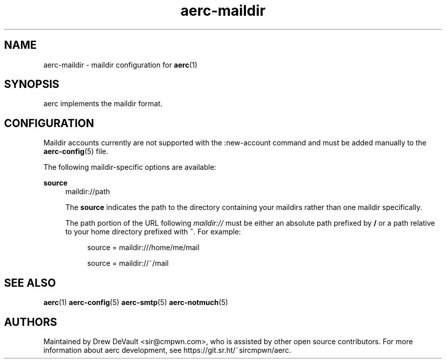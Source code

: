 .\" Generated by scdoc 1.10.0
.\" Complete documentation for this program is not available as a GNU info page
.ie \n(.g .ds Aq \(aq
.el       .ds Aq '
.nh
.ad l
.\" Begin generated content:
.TH "aerc-maildir" "5" "2020-01-14"
.P
.SH NAME
.P
aerc-maildir - maildir configuration for \fBaerc\fR(1)
.P
.SH SYNOPSIS
.P
aerc implements the maildir format.
.P
.SH CONFIGURATION
.P
Maildir accounts currently are not supported with the :new-account command and
must be added manually to the \fBaerc-config\fR(5) file.
.P
The following maildir-specific options are available:
.P
\fBsource\fR
.RS 4
maildir://path
.P
The \fBsource\fR indicates the path to the directory containing your maildirs
rather than one maildir specifically.
.P
The path portion of the URL following \fImaildir://\fR must be either an absolute
path prefixed by \fB/\fR or a path relative to your home directory prefixed with
\fB~\fR. For example:
.P
.RS 4
source = maildir:///home/me/mail
.P
source = maildir://~/mail
.P
.RE
.RE
.SH SEE ALSO
.P
\fBaerc\fR(1) \fBaerc-config\fR(5) \fBaerc-smtp\fR(5) \fBaerc-notmuch\fR(5)
.P
.SH AUTHORS
.P
Maintained by Drew DeVault <sir@cmpwn.com>, who is assisted by other open
source contributors. For more information about aerc development, see
https://git.sr.ht/~sircmpwn/aerc.
